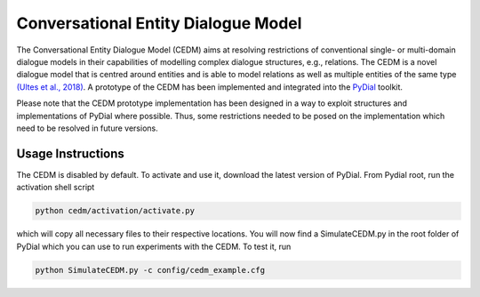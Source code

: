 Conversational Entity Dialogue Model
************************************

The Conversational Entity Dialogue Model (CEDM) aims at resolving restrictions of conventional single- or multi-domain dialogue models in their capabilities of modelling complex dialogue structures, e.g., relations. The CEDM is a novel dialogue model that is centred around entities and is able to model relations as well as multiple entities of the same type `(Ultes et al., 2018)
<http://www.pydial.org/cedm>`_. A prototype of the CEDM has been implemented and integrated into the `PyDial <http://www.pydial.org/>`_ toolkit.

Please note that the CEDM prototype implementation has been designed in a way to exploit structures and implementations of PyDial where possible. Thus, some restrictions needed to be posed on the implementation which need to be resolved in future versions.


Usage Instructions
------------------

The CEDM is disabled by default. To activate and use it, download the latest version of PyDial. From Pydial root, run the activation shell script 

.. code-block:: shell

   python cedm/activation/activate.py

which will copy all necessary files to their respective locations. You will now find a SimulateCEDM.py in the root folder of PyDial which you can use to run experiments with the CEDM. To test it, run 

.. code-block:: shell

   python SimulateCEDM.py -c config/cedm_example.cfg
